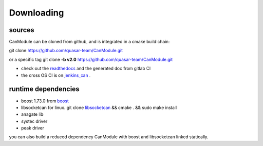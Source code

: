 ===========
Downloading
===========
 
sources
-------
CanModule can be cloned from github, and is integrated in a cmake build chain:

git clone https://github.com/quasar-team/CanModule.git

or a specific tag
git clone **-b v2.0** https://github.com/quasar-team/CanModule.git

  
- check out the `readthedocs`_ and the generated doc from gitlab CI
- the cross OS CI is on `jenkins_can`_ .

.. _jenkins_can: https://ics-fd-cpp-master.web.cern.ch/view/CAN/
.. _readthedocs: https://readthedocs.web.cern.ch/display/CANDev/CAN+development?src=sidebar


runtime dependencies
--------------------
- boost 1.73.0 from `boost`_
- libsocketcan for linux. 
  git clone `libsocketcan`_ && cmake . && sudo make install 

- anagate lib
- systec driver
- peak driver

you can also build a reduced dependency CanModule with boost and libsocketcan linked statically.

.. _libsocketcan: https://gitlab.cern.ch/mludwig/CAN_libsocketcan.git
.. _boost: https://www.boost.org/




